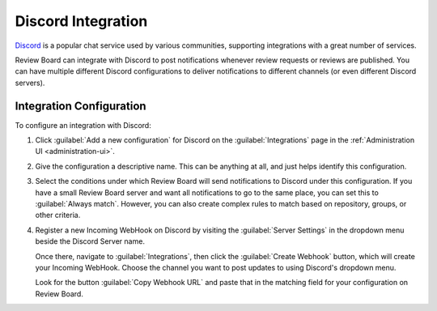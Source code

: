 .. _integrations-discord:

===================
Discord Integration
===================

.. versionadded:: 4.0

Discord_ is a popular chat service used by various communities, supporting
integrations with a great number of services.

Review Board can integrate with Discord to post notifications whenever review
requests or reviews are published. You can have multiple different Discord
configurations to deliver notifications to different channels (or even
different Discord servers).


.. _Discord: https://discord.com/


Integration Configuration
=========================

To configure an integration with Discord:

1. Click :guilabel:`Add a new configuration` for Discord on the
   :guilabel:`Integrations` page in the :ref:`Administration UI
   <administration-ui>`.

   .. image:: images/discord-add-integration.png

2. Give the configuration a descriptive name. This can be anything at all, and
   just helps identify this configuration.

   .. image:: images/discord-config-general.png

3. Select the conditions under which Review Board will send notifications
   to Discord under this configuration. If you have a small Review Board
   server and want all notifications to go to the same place, you can set this
   to :guilabel:`Always match`. However, you can also create complex rules to
   match based on repository, groups, or other criteria.

   .. image:: images/discord-config-conditions.png

4. Register a new Incoming WebHook on Discord by visiting the
   :guilabel:`Server Settings` in the dropdown menu beside the Discord Server
   name.

   Once there, navigate to :guilabel:`Integrations`, then click the
   :guilabel:`Create Webhook` button, which will create your Incoming WebHook.
   Choose the channel you want to post updates to using Discord's dropdown
   menu.

   Look for the button :guilabel:`Copy Webhook URL` and paste that in the
   matching field for your configuration on Review Board.

   .. image:: images/discord-config-where.png
